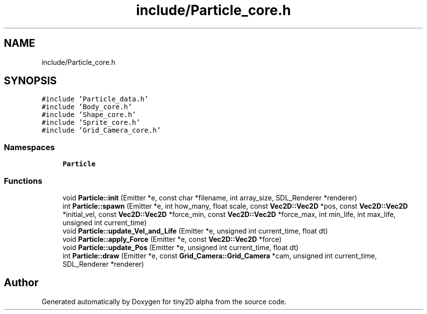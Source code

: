 .TH "include/Particle_core.h" 3 "Sun Oct 28 2018" "tiny2D alpha" \" -*- nroff -*-
.ad l
.nh
.SH NAME
include/Particle_core.h
.SH SYNOPSIS
.br
.PP
\fC#include 'Particle_data\&.h'\fP
.br
\fC#include 'Body_core\&.h'\fP
.br
\fC#include 'Shape_core\&.h'\fP
.br
\fC#include 'Sprite_core\&.h'\fP
.br
\fC#include 'Grid_Camera_core\&.h'\fP
.br

.SS "Namespaces"

.in +1c
.ti -1c
.RI " \fBParticle\fP"
.br
.in -1c
.SS "Functions"

.in +1c
.ti -1c
.RI "void \fBParticle::init\fP (Emitter *e, const char *filename, int array_size, SDL_Renderer *renderer)"
.br
.ti -1c
.RI "int \fBParticle::spawn\fP (Emitter *e, int how_many, float scale, const \fBVec2D::Vec2D\fP *pos, const \fBVec2D::Vec2D\fP *initial_vel, const \fBVec2D::Vec2D\fP *force_min, const \fBVec2D::Vec2D\fP *force_max, int min_life, int max_life, unsigned int current_time)"
.br
.ti -1c
.RI "void \fBParticle::update_Vel_and_Life\fP (Emitter *e, unsigned int current_time, float dt)"
.br
.ti -1c
.RI "void \fBParticle::apply_Force\fP (Emitter *e, const \fBVec2D::Vec2D\fP *force)"
.br
.ti -1c
.RI "void \fBParticle::update_Pos\fP (Emitter *e, unsigned int current_time, float dt)"
.br
.ti -1c
.RI "int \fBParticle::draw\fP (Emitter *e, const \fBGrid_Camera::Grid_Camera\fP *cam, unsigned int current_time, SDL_Renderer *renderer)"
.br
.in -1c
.SH "Author"
.PP 
Generated automatically by Doxygen for tiny2D alpha from the source code\&.
